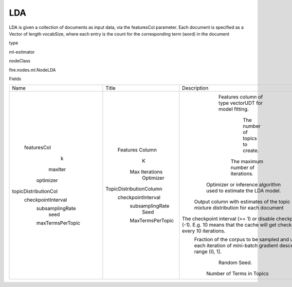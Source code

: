 
LDA
^^^^^^ 

LDA is given a collection of documents as input data, via the featuresCol parameter. Each document is specified as a Vector of length vocabSize, where each entry is the count for the corresponding term (word) in the document

type

ml-estimator

nodeClass

fire.nodes.ml.NodeLDA

Fields

+----------------------+-------------------------+------------------------------------------------------------------------------------------------------------------------------------+
|         Name         |          Title          |                                                            Description                                                             |
+----------------------+-------------------------+------------------------------------------------------------------------------------------------------------------------------------+
|     featuresCol      |     Features Column     |                                        Features column of type vectorUDT for model fitting.                                        |
|          k           |            K            |                                                  The number of topics to create.                                                   |
|       maxIter        |      Max Iterations     |                                                 The maximum number of iterations.                                                  |
|      optimizer       |        Optimizer        |                                  Optimizer or inference algorithm used to estimate the LDA model.                                  |
| topicDistributionCol | TopicDistributionColumn |                          Output column with estimates of the topic mixture distribution for each document                          |
|  checkpointInterval  |    checkpointInterval   | The checkpoint interval (>= 1) or disable checkpoint (-1). E.g. 10 means that the cache will get checkpointed every 10 iterations. |
|   subsamplingRate    |     subsamplingRate     |          Fraction of the corpus to be sampled and used in each iteration of mini-batch gradient descent, in range (0, 1].          |
|         seed         |           Seed          |                                                            Random Seed.                                                            |
|   maxTermsPerTopic   |     MaxTermsPerTopic    |                                                     Number of Terms in Topics                                                      |
+----------------------+-------------------------+------------------------------------------------------------------------------------------------------------------------------------+
